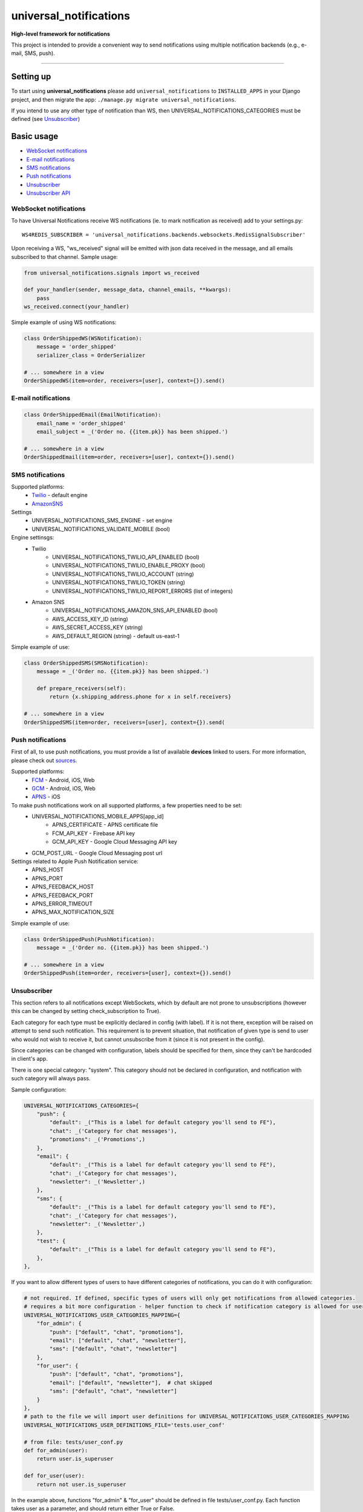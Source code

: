 universal\_notifications
========================
|travis|_ |pypi|_ |codecov|_

**High-level framework for notifications**

This project is intended to provide a convenient way to send notifications using multiple
notification backends (e.g., e-mail, SMS, push).

--------------

Setting up
----------

To start using **universal\_notifications** please add ``universal_notifications`` to
``INSTALLED_APPS`` in your Django project, and then migrate the app:
``./manage.py migrate universal_notifications``.

If you intend to use any other type of notification than WS, then UNIVERSAL_NOTIFICATIONS_CATEGORIES
must be defined (see `Unsubscriber`_)

Basic usage
-----------
-  `WebSocket notifications`_
-  `E-mail notifications`_
-  `SMS notifications`_
-  `Push notifications`_
-  `Unsubscriber`_
-  `Unsubscriber API`_

WebSocket notifications
~~~~~~~~~~~~~~~~~~~~~~~

To have Universal Notifications receive WS notifications (ie. to mark notification as received)
add to your settings.py:

::

    WS4REDIS_SUBSCRIBER = 'universal_notifications.backends.websockets.RedisSignalSubscriber'

Upon receiving a WS, "ws_received" signal will be emitted with json data received in the message, and all emails
subscribed to that channel. Sample usage:

.. code:: python

    from universal_notifications.signals import ws_received

    def your_handler(sender, message_data, channel_emails, **kwargs):
        pass
    ws_received.connect(your_handler)

Simple example of using WS notifications:

.. code:: python

    class OrderShippedWS(WSNotification):
        message = 'order_shipped'
        serializer_class = OrderSerializer

    # ... somewhere in a view
    OrderShippedWS(item=order, receivers=[user], context={}).send()

E-mail notifications
~~~~~~~~~~~~~~~~~~~~

.. code:: python

    class OrderShippedEmail(EmailNotification):
        email_name = 'order_shipped'
        email_subject = _('Order no. {{item.pk}} has been shipped.')

    # ... somewhere in a view
    OrderShippedEmail(item=order, receivers=[user], context={}).send()


SMS notifications
~~~~~~~~~~~~~~~~~

Supported platforms:
 * `Twilio <https://www.twilio.com/>`_ - default engine
 * `AmazonSNS <https://aws.amazon.com/sns/>`_

Settings
    * UNIVERSAL_NOTIFICATIONS_SMS_ENGINE - set engine
    * UNIVERSAL_NOTIFICATIONS_VALIDATE_MOBILE (bool)

Engine settinsgs:
    * Twilio
        * UNIVERSAL_NOTIFICATIONS_TWILIO_API_ENABLED (bool)
        * UNIVERSAL_NOTIFICATIONS_TWILIO_ENABLE_PROXY (bool)
        * UNIVERSAL_NOTIFICATIONS_TWILIO_ACCOUNT (string)
        * UNIVERSAL_NOTIFICATIONS_TWILIO_TOKEN (string)
        * UNIVERSAL_NOTIFICATIONS_TWILIO_REPORT_ERRORS (list of integers)
    * Amazon SNS
        * UNIVERSAL_NOTIFICATIONS_AMAZON_SNS_API_ENABLED (bool)
        * AWS_ACCESS_KEY_ID (string)
        * AWS_SECRET_ACCESS_KEY (string)
        * AWS_DEFAULT_REGION (string) - default us-east-1


Simple example of use:

.. code:: python

    class OrderShippedSMS(SMSNotification):
        message = _('Order no. {{item.pk}} has been shipped.')

        def prepare_receivers(self):
            return {x.shipping_address.phone for x in self.receivers}

    # ... somewhere in a view
    OrderShippedSMS(item=order, receivers=[user], context={}).send(

Push notifications
~~~~~~~~~~~~~~~~~~

First of all, to use push notifications, you must provide a list of available **devices** linked to users.
For more information, please check out
`sources <https://github.com/ArabellaTech/universal_notifications/blob/master/universal_notifications/models.py#L20>`_.

Supported platforms:
 * `FCM <https://firebase.google.com/docs/cloud-messaging/>`_ - Android, iOS, Web
 * `GCM <https://firebase.google.com/docs/cloud-messaging/>`_ - Android, iOS, Web
 * `APNS <https://developer.apple.com/notifications/>`_ - iOS

To make push notifications work on all supported platforms, a few properties need to be set:
 * UNIVERSAL_NOTIFICATIONS_MOBILE_APPS[app_id]
    * APNS_CERTIFICATE - APNS certificate file
    * FCM_API_KEY - Firebase API key
    * GCM_API_KEY - Google Cloud Messaging API key
 * GCM_POST_URL - Google Cloud Messaging post url

Settings related to Apple Push Notification service:
 * APNS_HOST
 * APNS_PORT
 * APNS_FEEDBACK_HOST
 * APNS_FEEDBACK_PORT
 * APNS_ERROR_TIMEOUT
 * APNS_MAX_NOTIFICATION_SIZE

Simple example of use:

.. code:: python

    class OrderShippedPush(PushNotification):
        message = _('Order no. {{item.pk}} has been shipped.')

    # ... somewhere in a view
    OrderShippedPush(item=order, receivers=[user], context={}).send()

.. _WebSocket notifications: #websocket-notifications
.. _E-mail notifications: #e-mail-notifications
.. _SMS notifications: #sms-notifications
.. _Push notifications: #push-notifications
.. _SMSAPI: https://github.com/smsapi/smsapi-python-client

.. |travis| image:: https://secure.travis-ci.org/ArabellaTech/universal_notifications.svg?branch=master
.. _travis: http://travis-ci.org/ArabellaTech/universal_notifications?branch=master

.. |pypi| image:: https://img.shields.io/pypi/v/universal_notifications.svg
.. _pypi: https://pypi.python.org/pypi/universal_notifications

.. |codecov| image:: https://img.shields.io/codecov/c/github/ArabellaTech/universal_notifications/master.svg
.. _codecov: http://codecov.io/github/ArabellaTech/universal_notifications?branch=master

Unsubscriber
~~~~~~~~~~~~

This section refers to all notifications except WebSockets, which by default are not prone to unsubscriptions
(however this can be changed by setting check_subscription to True).

Each category for each type must be explicitly declared in config (with label). If it is not there, exception
will be raised on attempt to send such notification. This requirement is to prevent situation, that notification
of given type is send to user who would not wish to receive it, but cannot unsubscribe from it (since it is not
present in the config).

Since categories can be changed with configuration, labels should be specified for them, since they can't be
hardcoded in client's app.

There is one special category: "system". This category should not be declared in configuration, and notification
with such category will always pass.

Sample configuration:

.. code:: python

        UNIVERSAL_NOTIFICATIONS_CATEGORIES={
            "push": {
                "default": _("This is a label for default category you'll send to FE"),
                "chat": _('Category for chat messages'),
                "promotions": _('Promotions',)
            },
            "email": {
                "default": _("This is a label for default category you'll send to FE"),
                "chat": _('Category for chat messages'),
                "newsletter": _('Newsletter',)
            },
            "sms": {
                "default": _("This is a label for default category you'll send to FE"),
                "chat": _('Category for chat messages'),
                "newsletter": _('Newsletter',)
            },
            "test": {
                "default": _("This is a label for default category you'll send to FE"),
            },
        },

If you want to allow different types of users to have different categories of notifications, you can
do it with configuration:

.. code:: python

        # not required. If defined, specific types of users will only get notifications from allowed categories.
        # requires a bit more configuration - helper function to check if notification category is allowed for user
        UNIVERSAL_NOTIFICATIONS_USER_CATEGORIES_MAPPING={
            "for_admin": {
                "push": ["default", "chat", "promotions"],
                "email": ["default", "chat", "newsletter"],
                "sms": ["default", "chat", "newsletter"]
            },
            "for_user": {
                "push": ["default", "chat", "promotions"],
                "email": ["default", "newsletter"],  # chat skipped
                "sms": ["default", "chat", "newsletter"]
            }
        },
        # path to the file we will import user definitions for UNIVERSAL_NOTIFICATIONS_USER_CATEGORIES_MAPPING
        UNIVERSAL_NOTIFICATIONS_USER_DEFINITIONS_FILE='tests.user_conf'

        # from file: tests/user_conf.py
        def for_admin(user):
            return user.is_superuser

        def for_user(user):
            return not user.is_superuser

In the example above, functions "for_admin" & "for_user" should be defined in file tests/user_conf.py. Each
function takes user as a parameter, and should return either True or False.

If given notification type is not present for given user, user will neither be able to receive it nor unsubscribe it.

Unsubscriber API
~~~~~~~~~~~~~~~~

The current subscriptions can be obtained with a API described below. Please note, that API does not provide label for "unsubscribe_from_all", since is always present and can be hardcoded in FE module. Categories however may vary, that's why labels for them must be returned from BE.

.. code:: python

        # GET /subscriptions

        return {
            "unsubscribe_from_all": bool,  # False by default
            "each_type_for_given_user": {
                "each_category_for_given_type_for_given_user": bool,  # True(default) if subscribed, False if unsubscribed
                "unsubscribe_from_all": bool  # False by default
            }
            "labels": {
                "each_type_for_given_user": {
                    "each_category_for_given_type_for_given_user": string,
                }
            }
        }

Unsubscriptions may be edited using following API:

.. code:: python

        # PUT /subscriptions

        data = {
            "unsubscribe_from_all": bool,  # False by default
            "each_type_for_given_user": {
                "each_category_for_given_type_for_given_user": bool,  # True(default) if subscribed, False if unsubscribed
                "unsubscribe_from_all": bool  # False by default
            }
        }

Please note, that if any type/category for type is ommited, it is reseted to default value.


